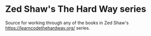 * Zed Shaw's The Hard Way series
Source for working through any of the books in Zed Shaw's 
https://learncodethehardway.org/ series.
